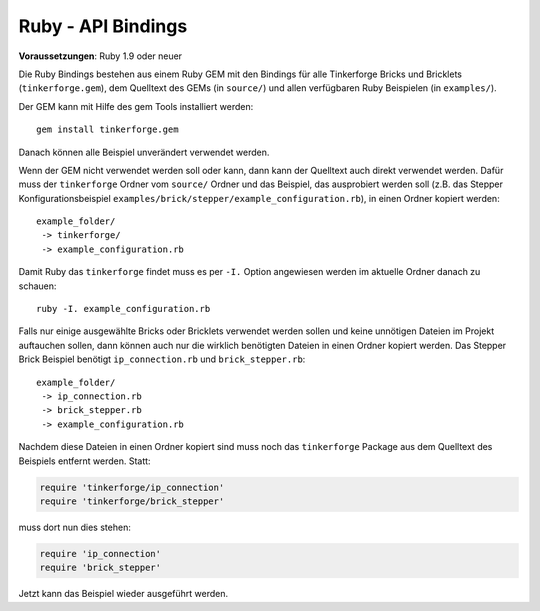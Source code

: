 .. _api_bindings_ruby:

Ruby - API Bindings
===================

**Voraussetzungen**: Ruby 1.9 oder neuer

Die Ruby Bindings bestehen aus einem Ruby GEM mit den Bindings für alle
Tinkerforge Bricks und Bricklets (``tinkerforge.gem``), dem Quelltext des GEMs
(in ``source/``) und allen verfügbaren Ruby Beispielen (in ``examples/``).

Der GEM kann mit Hilfe des gem Tools installiert werden::

 gem install tinkerforge.gem

Danach können alle Beispiel unverändert verwendet werden.

Wenn der GEM nicht verwendet werden soll oder kann, dann kann der Quelltext auch
direkt verwendet werden. Dafür muss der ``tinkerforge`` Ordner vom ``source/``
Ordner und das Beispiel, das ausprobiert werden soll (z.B. das Stepper
Konfigurationsbeispiel ``examples/brick/stepper/example_configuration.rb``),
in einen Ordner kopiert werden::

 example_folder/
  -> tinkerforge/
  -> example_configuration.rb

Damit Ruby das ``tinkerforge`` findet muss es per ``-I.`` Option angewiesen
werden im aktuelle Ordner danach zu schauen::

 ruby -I. example_configuration.rb

Falls nur einige ausgewählte Bricks oder Bricklets verwendet werden sollen und
keine unnötigen Dateien im Projekt auftauchen sollen, dann können auch nur die
wirklich benötigten Dateien in einen Ordner kopiert werden. Das Stepper Brick
Beispiel benötigt ``ip_connection.rb`` und ``brick_stepper.rb``::

 example_folder/
  -> ip_connection.rb
  -> brick_stepper.rb
  -> example_configuration.rb

Nachdem diese Dateien in einen Ordner kopiert sind muss noch das ``tinkerforge``
Package aus dem Quelltext des Beispiels entfernt werden. Statt:

.. code-block:: ruby

 require 'tinkerforge/ip_connection'
 require 'tinkerforge/brick_stepper'

muss dort nun dies stehen:

.. code-block:: ruby

 require 'ip_connection'
 require 'brick_stepper'

Jetzt kann das Beispiel wieder ausgeführt werden.
